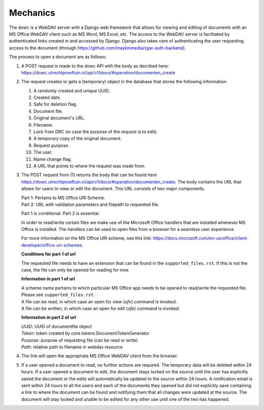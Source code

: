
======
Mechanics
======

The dowc is a WebDAV server with a Django web framework that allows for viewing and editing of documents with an MS Office WebDAV client such as MS Word, MS Excel, etc. The access to the WebDAV server is facilitated by authenticated links created in and accessed by Django. Django also takes care of authenticating the user requesting access to the document (through https://github.com/maykinmedia/zgw-auth-backend).

The process to open a document are as follows:

#. A POST request is made to the dowc API with the body as decribed here: https://dowc.utrechtproeftuin.nl/api/v1/docs/#operation/documenten_create 
#. The request creates or gets a (temporary) object in the database that stores the following information:

   #. A randomly created and unique UUID.
   #. Created date.
   #. Safe for deletion flag.
   #. Document file.
   #. Original document's URL.
   #. Filename.
   #. Lock from DRC (in case the purpose of the request is to edit).
   #. A temporary copy of the original document.
   #. Request purpose.
   #. The user.
   #. Name change flag.
   #. A URL that points to where the request was made from.

#. The POST request from (1) returns the body that can be found here https://dowc.utrechtproeftuin.nl/api/v1/docs/#operation/documenten_create.
   The body contains the URL that allows for users to view or edit the document. This URL consists of two major components.
   
   | Part 1: Pertains to MS Office URI Scheme.
   | Part 2: URL with validation parameters and filepath to requested file.

   Part 1 is conditional. Part 2 is essential.

   In order to read/write certain files we make use of the Microsoft Office handlers
   that are installed whenever MS Office is installed.
   The handlers can be used to open files from a browser for a seamless user experience.

   For more information on the MS Office URI scheme, see this link:
   https://docs.microsoft.com/en-us/office/client-developer/office-uri-schemes.

   **Conditions for part 1 of url**

   | The requested file needs to have an extension that can be found in the ``supported_files.rst``. If this is not the case, the file can only be opened for reading for now.
   
   **Information in part 1 of url**

   | A scheme name pertains to which particular MS Office app needs to be opened to read/write the requested file. Please see ``supported_files.rst``.
   | A file can be read, in which case an open for view (*ofv*) command is invoked.
   | A file can be written, in which case an open for edit (*ofe*) command is invoked.


   **Information in part 2 of url**

   | *UUID*: UUID of documentfile object
   | *Token*: token created by core.tokens.DocumentTokenGenerator
   | *Purpose*: purpose of requesting file (can be read or write)
   | *Path*: relative path to filename in webdav resource
#. The link will open the appropriate MS Office WebDAV client from the browser. 
#. If a user opened a document to read, no further actions are required. The temporary data will be deleted within 24 hours. If a user opened a document to edit, the document stays locked on the source until the user has explicitly saved the document or the edits will automatically be updated to the source within 24 hours. A notification email is sent within 24 hours to all the users and each of the documents they opened but did not explicitly save containing a link to where the document can be found and notifying them that all changes were updated at the source. The document will stay locked and unable to be edited for any other use until one of the two has happened.